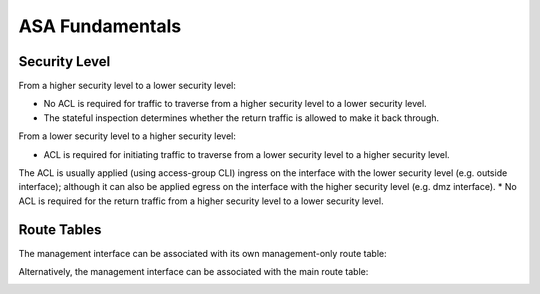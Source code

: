 
ASA Fundamentals
================

Security Level
--------------

From a higher security level to a lower security level:

* No ACL is required for traffic to traverse from a higher security level to a lower security level.
* The stateful inspection determines whether the return traffic is allowed to make it back through.

.. image:: ASA-security-level-high-to-low.png
   :width: 400px
   :alt: ASA Security Level: High to Low

From a lower security level to a higher security level:

* ACL is required for initiating traffic to traverse from a lower security level to a higher security level.
The ACL is usually applied (using access-group CLI) ingress on the interface with the lower security level (e.g. outside interface);
although it can also be applied egress on the interface with the higher security level (e.g. dmz interface).
* No ACL is required for the return traffic from a higher security level to a lower security level.

.. image:: ASA-security-level-low-to-high.png
   :width: 400px
   :alt: ASA Security Level: Low to High

Route Tables
------------

The management interface can be associated with its own management-only route table:

.. image:: ASA-management-only-RT.png
   :width: 400px
   :alt: ASA management-only Route Tables

Alternatively, the management interface can be associated with the main route table:

.. image:: ASA-main-route-table.png
   :width: 400px
   :alt: ASA main Route Tables